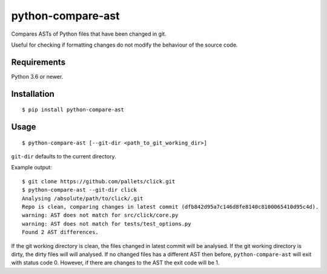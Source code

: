 python-compare-ast
==================

Compares ASTs of Python files that have been changed in git.

Useful for checking if formatting changes do not modify the behaviour of the source code.


Requirements
------------

Python 3.6 or newer.


Installation
------------

::

    $ pip install python-compare-ast


Usage
-----

::

    $ python-compare-ast [--git-dir <path_to_git_working_dir>]

``git-dir`` defaults to the current directory.

Example output:

::

    $ git clone https://github.com/pallets/click.git
    $ python-compare-ast --git-dir click
    Analysing /absolute/path/to/click/.git
    Repo is clean, comparing changes in latest commit (dfb842d95a7c146d8fe8140c8100065410d95c4d).
    warning: AST does not match for src/click/core.py
    warning: AST does not match for tests/test_options.py
    Found 2 AST differences.

If the git working directory is clean, the files changed in latest commit will be analysed.
If the git working directory is dirty, the dirty files will will analysed.
If no changed files has a different AST then before, ``python-compare-ast`` will exit with status code 0.
However, if there are changes to the AST the exit code will be 1.
